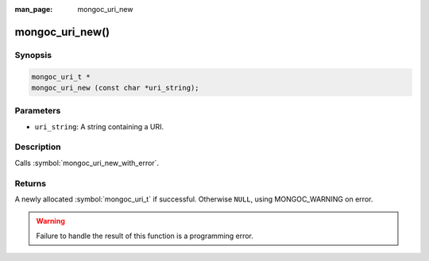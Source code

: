 :man_page: mongoc_uri_new

mongoc_uri_new()
================

Synopsis
--------

.. code-block:: c

  mongoc_uri_t *
  mongoc_uri_new (const char *uri_string);

Parameters
----------

* ``uri_string``: A string containing a URI.

Description
-----------

Calls :symbol:`mongoc_uri_new_with_error`.

Returns
-------

A newly allocated :symbol:`mongoc_uri_t` if successful. Otherwise ``NULL``, using
MONGOC_WARNING on error.

.. warning::

  Failure to handle the result of this function is a programming error.

